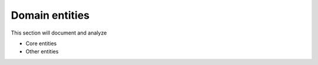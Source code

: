 ============================
Domain entities
============================

This section will document and analyze

- Core entities
- Other entities


